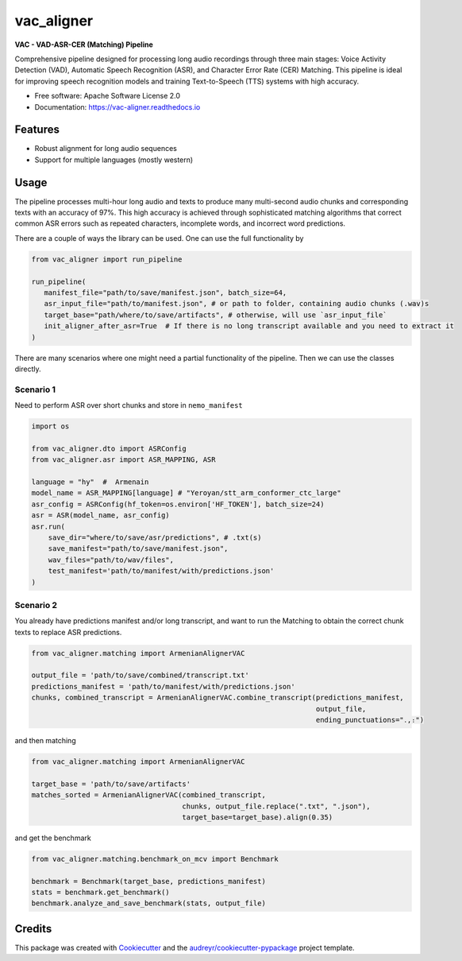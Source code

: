 .. |pypi_version| image:: https://img.shields.io/pypi/v/vac_aligner.svg
   :target: https://pypi.python.org/pypi/vac_aligner
   :alt: PyPI Version

.. |docs_status| image:: https://readthedocs.org/projects/vac_aligner/badge/?version=latest
   :target: https://vac_aligner.readthedocs.io/en/latest/
   :alt: Documentation Status

==================
vac_aligner
==================

|pypi_version| **VAC - VAD-ASR-CER (Matching) Pipeline** |docs_status|


Comprehensive pipeline designed for processing long audio recordings through three main stages: Voice Activity Detection (VAD), Automatic Speech Recognition (ASR), and Character Error Rate (CER) Matching. This pipeline is ideal for improving speech recognition models and training Text-to-Speech (TTS) systems with high accuracy.



* Free software: Apache Software License 2.0
* Documentation: https://vac-aligner.readthedocs.io


Features
-----------

- Robust alignment for long audio sequences
- Support for multiple languages (mostly western)


Usage
-----

The pipeline processes multi-hour long audio and texts to produce many
multi-second audio chunks and corresponding texts with an accuracy of
97%. This high accuracy is achieved through sophisticated matching
algorithms that correct common ASR errors such as repeated characters,
incomplete words, and incorrect word predictions.

There are a couple of ways the library can be used. One can use the full
functionality by

.. code:: python

   from vac_aligner import run_pipeline

   run_pipeline(
      manifest_file="path/to/save/manifest.json", batch_size=64,
      asr_input_file="path/to/manifest.json", # or path to folder, containing audio chunks (.wav)s
      target_base="path/where/to/save/artifacts", # otherwise, will use `asr_input_file`
      init_aligner_after_asr=True  # If there is no long transcript available and you need to extract it
   )

There are many scenarios where one might need a partial functionality
of the pipeline. Then we can use the classes directly.

Scenario 1
~~~~~~~~~~

Need to perform ASR over short chunks and store in ``nemo_manifest``

.. code:: python

   import os

   from vac_aligner.dto import ASRConfig
   from vac_aligner.asr import ASR_MAPPING, ASR

   language = "hy"  #  Armenain
   model_name = ASR_MAPPING[language] # "Yeroyan/stt_arm_conformer_ctc_large"
   asr_config = ASRConfig(hf_token=os.environ['HF_TOKEN'], batch_size=24)
   asr = ASR(model_name, asr_config)
   asr.run(
       save_dir="where/to/save/asr/predictions", # .txt(s)
       save_manifest="path/to/save/manifest.json",
       wav_files="path/to/wav/files",
       test_manifest='path/to/manifest/with/predictions.json'
   )

Scenario 2
~~~~~~~~~~

You already have predictions manifest and/or long transcript, and want
to run the Matching to obtain the correct chunk texts to replace ASR
predictions.

.. code:: python

   from vac_aligner.matching import ArmenianAlignerVAC

   output_file = 'path/to/save/combined/transcript.txt'
   predictions_manifest = 'path/to/manifest/with/predictions.json'
   chunks, combined_transcript = ArmenianAlignerVAC.combine_transcript(predictions_manifest,
                                                                       output_file,
                                                                       ending_punctuations="․,։")

and then matching

.. code:: python

   from vac_aligner.matching import ArmenianAlignerVAC

   target_base = 'path/to/save/artifacts'
   matches_sorted = ArmenianAlignerVAC(combined_transcript,
                                       chunks, output_file.replace(".txt", ".json"),
                                       target_base=target_base).align(0.35)

and get the benchmark

.. code:: python

   from vac_aligner.matching.benchmark_on_mcv import Benchmark

   benchmark = Benchmark(target_base, predictions_manifest)
   stats = benchmark.get_benchmark()
   benchmark.analyze_and_save_benchmark(stats, output_file)


Credits
-------

This package was created with Cookiecutter_ and the `audreyr/cookiecutter-pypackage`_ project template.

.. _Cookiecutter: https://github.com/audreyr/cookiecutter
.. _`audreyr/cookiecutter-pypackage`: https://github.com/audreyr/cookiecutter-pypackage
